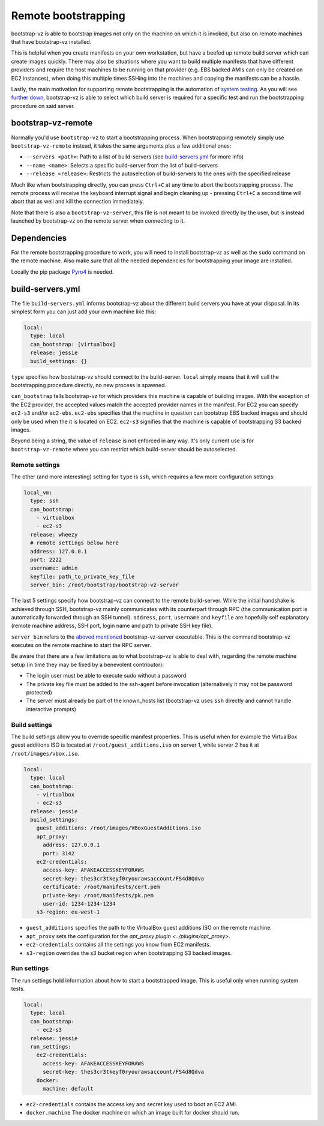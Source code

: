 Remote bootstrapping
====================

bootstrap-vz is able to bootstrap images not only on the machine
on which it is invoked, but also on remote machines that have bootstrap-vz
installed.

This is helpful when you create manifests on your own workstation, but have a
beefed up remote build server which can create images quickly.
There may also be situations where you want to build multiple manifests that
have different providers and require the host machines to be running on
that provider (e.g. EBS backed AMIs can only be created on EC2 instances),
when doing this multiple times SSHing into the machines and copying the
manifests can be a hassle.

Lastly, the main motivation for supporting remote bootstrapping is the
automation of `system testing <../../tests/system>`__.
As you will see `further down <#bootstrap-vz-remote>`__,
bootstrap-vz is able to select which build server is required
for a specific test and run the bootstrapping procedure on said server.


bootstrap-vz-remote
-------------------
Normally you'd use ``bootstrap-vz`` to start a bootstrapping process.
When bootstrapping remotely simply use ``bootstrap-vz-remote`` instead,
it takes the same arguments plus a few additional ones:

* ``--servers <path>``: Path to a list of build-servers
  (see `build-servers.yml <#build-servers-yml>`__ for more info)
* ``--name <name>``: Selects a specific build-server from the list
  of build-servers
* ``--release <release>``: Restricts the autoselection of build-servers
  to the ones with the specified release

Much like when bootstrapping directly, you can press ``Ctrl+C`` at any time
to abort the bootstrapping process.
The remote process will receive the keyboard interrupt signal
and begin cleaning up - pressing ``Ctrl+C`` a second time will abort that as
well and kill the connection immediately.

Note that there is also a ``bootstrap-vz-server``, this file is not meant to be
invoked directly by the user, but is instead launched by bootstrap-vz on the
remote server when connecting to it.


Dependencies
------------
For the remote bootstrapping procedure to work, you will need to install
bootstrap-vz as well as the ``sudo`` command on the remote machine.
Also make sure that all the needed dependencies for bootstrapping your image
are installed.

Locally the pip package `Pyro4`__ is needed.

__ https://pypi.python.org/pypi/Pyro4



build-servers.yml
-----------------
The file ``build-servers.yml`` informs bootstrap-vz about the different
build servers you have at your disposal.
In its simplest form you can just add your own machine like this:

.. code-block:: yaml

  local:
    type: local
    can_bootstrap: [virtualbox]
    release: jessie
    build_settings: {}

``type`` specifies how bootstrap-vz should connect to the build-server.
``local`` simply means that it will call the bootstrapping procedure directly,
no new process is spawned.

``can_bootstrap`` tells bootstrap-vz for which providers this machine is capable
of building images. With the exception of the EC2 provider,
the accepted values match the accepted provider names in the manifest.
For EC2 you can specify ``ec2-s3`` and/or ``ec2-ebs``.
``ec2-ebs`` specifies that the machine in question can bootstrap EBS backed
images and should only be used when the it is located on EC2.
``ec2-s3`` signifies that the machine is capable of bootstrapping S3 backed
images.

Beyond being a string, the value of ``release`` is not enforced in any way.
It's only current use is for ``bootstrap-vz-remote`` where you can restrict
which build-server should be autoselected.


Remote settings
~~~~~~~~~~~~~~~
The other (and more interesting) setting for ``type`` is ``ssh``,
which requires a few more configuration settings:

.. code-block:: yaml

  local_vm:
    type: ssh
    can_bootstrap:
      - virtualbox
      - ec2-s3
    release: wheezy
    # remote settings below here
    address: 127.0.0.1
    port: 2222
    username: admin
    keyfile: path_to_private_key_file
    server_bin: /root/bootstrap/bootstrap-vz-server


The last 5 settings specify how bootstrap-vz can connect
to the remote build-server.
While the initial handshake is achieved through SSH, bootstrap-vz mainly
communicates with its counterpart through RPC (the communication port is
automatically forwarded through an SSH tunnel).
``address``, ``port``, ``username`` and ``keyfile`` are hopefully
self explanatory (remote machine address, SSH port, login name and path to
private SSH key file).

``server_bin`` refers to the `aboved mentioned <#bootstrap-vz-remote>`__
bootstrap-vz-server executable. This is the command bootstrap-vz executes
on the remote machine to start the RPC server.

Be aware that there are a few limitations as to what bootstrap-vz is able to
deal with, regarding the remote machine setup (in time they may be fixed
by a benevolent contributor):

* The login user must be able to execute sudo without a password
* The private key file must be added to the ssh-agent before invocation
  (alternatively it may not be password protected)
* The server must already be part of the known_hosts list
  (bootstrap-vz uses ``ssh`` directly and cannot handle interactive prompts)


Build settings
~~~~~~~~~~~~~~
The build settings allow you to override specific manifest properties.
This is useful when for example the VirtualBox guest additions ISO is located
at ``/root/guest_additions.iso`` on server 1, while server 2 has it at
``/root/images/vbox.iso``.

.. code-block:: yaml

  local:
    type: local
    can_bootstrap:
      - virtualbox
      - ec2-s3
    release: jessie
    build_settings:
      guest_additions: /root/images/VBoxGuestAdditions.iso
      apt_proxy:
        address: 127.0.0.1
        port: 3142
      ec2-credentials:
        access-key: AFAKEACCESSKEYFORAWS
        secret-key: thes3cr3tkeyf0ryourawsaccount/FS4d8Qdva
        certificate: /root/manifests/cert.pem
        private-key: /root/manifests/pk.pem
        user-id: 1234-1234-1234
      s3-region: eu-west-1

* ``guest_additions`` specifies the path to the VirtualBox guest additions ISO
  on the remote machine.
* ``apt_proxy`` sets the configuration for the `apt_proxy plugin <../plugins/apt_proxy>`.
* ``ec2-credentials`` contains all the settings you know from EC2 manifests.
* ``s3-region`` overrides the s3 bucket region when bootstrapping S3 backed images.


Run settings
~~~~~~~~~~~~~~
The run settings hold information about how to start a bootstrapped image.
This is useful only when running system tests.

.. code-block:: yaml

  local:
    type: local
    can_bootstrap:
      - ec2-s3
    release: jessie
    run_settings:
      ec2-credentials:
        access-key: AFAKEACCESSKEYFORAWS
        secret-key: thes3cr3tkeyf0ryourawsaccount/FS4d8Qdva
      docker:
        machine: default

* ``ec2-credentials`` contains the access key and secret key used to boot
  an EC2 AMI.
* ``docker.machine`` The docker machine on which an image built for docker
  should run.
